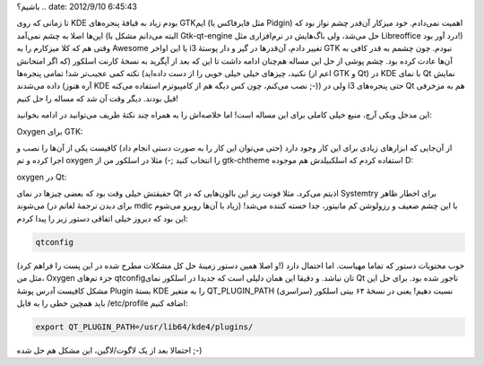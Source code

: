 .. title: چطور نمای oxygen را برای GTK و Qt در هر مدیر‌پنجره‌ای داشته
باشیم‌؟ .. date: 2012/9/10 6:45:43

.. raw:: html

   <html>

.. raw:: html

   <body>

.. raw:: html

   <p>

تا زمانی که روی KDE بودم زیاد به قیافهٔ پنجره‌های GTKایم (مثل فایرفاکس
یا Pidgin) اهمیت نمی‌دادم‌. خود میزکار آن‌قدر چشم نواز بود که این‌ها
اصلا به چشم نمی‌آمد (البته می‌دانم مشکل با Gtk-qt-engine حل می‌شد‌، ولی
باگ‌هایش در نرم‌افزاری مثل Libreoffice درد آور بود!) وقتی هم که کلا
میزکارم را به Awesome یا این اواخر i3 تغییر دادم‌، آن‌قدر‌ها در گیر و
دار پوستهٔ GTK نبودم‌. چون چشمم به قدر کافی به آن‌ها عادت کرده بود‌. چشم
پوشی از حل این مساله هم‌چنان ادامه داشت تا این که بعد از آپگرید به نسخهٔ
کارنت اسلکور (که اگر امتحانش نکنید‌، چیز‌های خیلی خیلی خوبی را از دست
داده‌اید‌) نکته کمی عجیب‌تر شد‌! تمامی پنجره‌ها (اعم از GTK و Qt) در KDE
با نمای Qt نمایش داده می‌شدند (آره هنوز KDE نصب می‌کنم‌، چون کس دیگه هم
از کامپیوترم استفاده می‌کنه ;-)) ولی در i3 حتی پنجره‌های Qt هم به مزخرفی
قبل بودند‌. دیگر وقت آن شد که مساله را حل کنیم‌!

این مدخل ویکی آرچ‌، منبع خیلی کاملی برای این مساله است‌! اما خلاصه‌اش را
به همراه چند نکتهٔ ظریف می‌توانید در ادامه بخوانید‌:

.. raw:: html

   </p>

.. raw:: html

   <h4>

Oxygen برای GTK:

.. raw:: html

   </h4>

از آن‌جایی که ابزار‌های زیادی برای این کار وجود دارد‌ (حتی می‌توان این
کار را به صورت دستی انجام داد) کافیست یکی از آن‌ها را نصب و اجرا کرده و
تم oxygen را انتخاب کنید ;-) مثلا در اسلکور من از gtk-chtheme استفاده
کردم که اسلکبیلدش هم موجوده D:

.. raw:: html

   <h4>

oxygen در Qt:

.. raw:: html

   </h4>

حقیقتش خیلی وقت بود که بعضی چیز‌ها در نمای Qt اذیتم می‌کرد‌. مثلا فونت
ریز این بالون‌هایی که در Systemtry برای اخطار ظاهر می‌شوند (برای دیدن
ترجمهٔ لغاتم در mdic زیاد با آن‌ها روبرو می‌شوم) با این چشم ضعیف و
رزولوشن کم مانیتور‌، جدا خسته کننده می‌شد‌! این بود که دیروز خیلی اتفاقی
دستور زیر را پیدا کردم:

.. code:: bash


    qtconfig

(و اصلا همین دستور زمینهٔ حل کل مشکلات مطرح شده در این پست را فراهم
کرد!) خوب محتویات دستور که تماما مهیاست‌. اما احتمال دارد مثل من‌،
Oxygen جزء تم‌های qtconfig‌تان نباشد‌. و دقیقا این همان دلیلی است که
جدیدا در اسلکور نمای Qt ناجور شده بود‌. برای حل این مشکل کافیست آدرس
پوشهٔ Plugin بستهٔ KDE را به متغیر QT\_PLUGIN\_PATH (سراسری) نسبت دهیم‌!
یعنی در نسخهٔ ۶۴ بیتی اسلکور باید همچین خطی را به فایل ‎/etc/profile
اضافه کنیم:

.. code:: bash


    export QT_PLUGIN_PATH=/usr/lib64/kde4/plugins/

احتمالا بعد از یک لاگوت/لاگین‌، این مشکل هم حل شده ;-)

.. raw:: html

   </body>

.. raw:: html

   </html>
